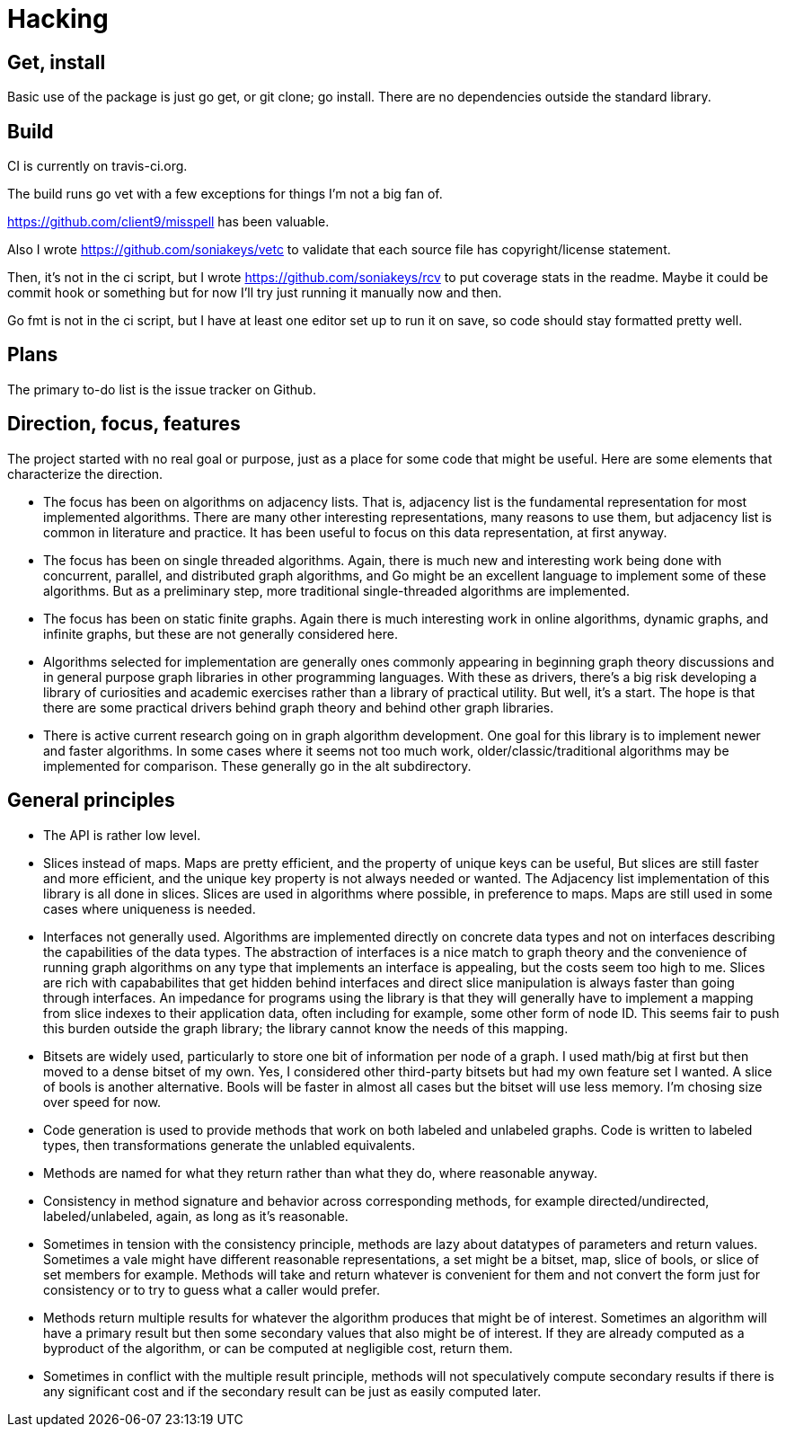 = Hacking

== Get, install
Basic use of the package is just go get, or git clone; go install.  There are
no dependencies outside the standard library.

== Build
CI is currently on travis-ci.org.

The build runs go vet with a few exceptions for things I'm not a big fan of.

https://github.com/client9/misspell has been valuable.

Also I wrote https://github.com/soniakeys/vetc to validate that each source
file has copyright/license statement.

Then, it’s not in the ci script, but I wrote https://github.com/soniakeys/rcv
to put coverage stats in the readme.  Maybe it could be commit hook or
something but for now I’ll try just running it manually now and then.

Go fmt is not in the ci script, but I have at least one editor set up to run
it on save, so code should stay formatted pretty well.

== Plans
The primary to-do list is the issue tracker on Github.

== Direction, focus, features
The project started with no real goal or purpose, just as a place for some code
that might be useful.  Here are some elements that characterize the direction.

* The focus has been on algorithms on adjacency lists.  That is, adjacency list
  is the fundamental representation for most implemented algorithms.  There are
  many other interesting representations, many reasons to use them, but
  adjacency list is common in literature and practice.  It has been useful to
  focus on this data representation, at first anyway.

* The focus has been on single threaded algorithms.  Again, there is much new
  and interesting work being done with concurrent, parallel, and distributed
  graph algorithms, and Go might be an excellent language to implement some of
  these algorithms.  But as a preliminary step, more traditional
  single-threaded algorithms are implemented.

* The focus has been on static finite graphs.  Again there is much interesting
  work in online algorithms, dynamic graphs, and infinite graphs, but these
  are not generally considered here.

* Algorithms selected for implementation are generally ones commonly appearing
  in beginning graph theory discussions and in general purpose graph libraries
  in other programming languages.  With these as drivers, there's a big risk
  developing a library of curiosities and academic exercises rather than a
  library of practical utility.  But well, it's a start.  The hope is that
  there are some practical drivers behind graph theory and behind other graph
  libraries.

* There is active current research going on in graph algorithm development.
  One goal for this library is to implement newer and faster algorithms.
  In some cases where it seems not too much work, older/classic/traditional
  algorithms may be implemented for comparison.  These generally go in the
  alt subdirectory.

== General principles
* The API is rather low level.

* Slices instead of maps.  Maps are pretty efficient, and the property of
  unique keys can be useful, But slices are still faster and more efficient,
  and the unique key property is not always needed or wanted.  The Adjacency
  list implementation of this library is all done in slices.  Slices are used
  in algorithms where possible, in preference to maps.  Maps are still used in
  some cases where uniqueness is needed.

* Interfaces not generally used.  Algorithms are implemented directly on
  concrete data types and not on interfaces describing the capabilities of
  the data types.  The abstraction of interfaces is a nice match to graph
  theory and the convenience of running graph algorithms on any type that
  implements an interface is appealing, but the costs seem too high to me.
  Slices are rich with capababilites that get hidden behind interfaces and
  direct slice manipulation is always faster than going through interfaces.
  An impedance for programs using the library is that they will generally
  have to implement a mapping from slice indexes to their application data,
  often including for example, some other form of node ID.  This seems fair
  to push this burden outside the graph library; the library cannot know
  the needs of this mapping.

* Bitsets are widely used, particularly to store one bit of information per
  node of a graph.  I used math/big at first but then moved to a dense bitset
  of my own.  Yes, I considered other third-party bitsets but had my own
  feature set I wanted.  A slice of bools is another alternative.  Bools will
  be faster in almost all cases but the bitset will use less memory.  I'm
  chosing size over speed for now.

* Code generation is used to provide methods that work on both labeled and
  unlabeled graphs.  Code is written to labeled types, then transformations
  generate the unlabled equivalents.

* Methods are named for what they return rather than what they do, where
  reasonable anyway.

* Consistency in method signature and behavior across corresponding methods,
  for example directed/undirected, labeled/unlabeled, again, as long as it's
  reasonable.

* Sometimes in tension with the consistency principle, methods are lazy about
  datatypes of parameters and return values.  Sometimes a vale might have
  different reasonable representations, a set might be a bitset, map, slice
  of bools, or slice of set members for example.  Methods will take and return
  whatever is convenient for them and not convert the form just for consistency
  or to try to guess what a caller would prefer.

* Methods return multiple results for whatever the algorithm produces that
  might be of interest.  Sometimes an algorithm will have a primary result but
  then some secondary values that also might be of interest.  If they are
  already computed as a byproduct of the algorithm, or can be computed at
  negligible cost, return them.

* Sometimes in conflict with the multiple result principle, methods will not
  speculatively compute secondary results if there is any significant cost
  and if the secondary result can be just as easily computed later.
